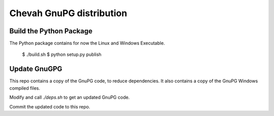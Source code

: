 Chevah GnuPG distribution
=========================


Build the Python Package
------------------------

The Python package contains for now the Linux and Windows Executable.

    $ ./build.sh
    $ python setup.py publish


Update GnuGPG
-------------

This repo contains a copy of the GnuPG code, to reduce dependencies.
It also contains a copy of the GnuPG Windows compiled files.

Modify and call `./deps.sh` to get an updated GnuPG code.

Commit the updated code to this repo.
